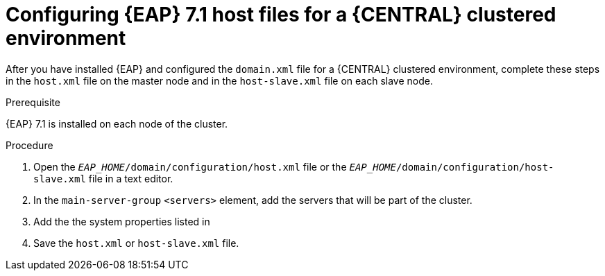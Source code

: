 [id='clustering-bc-configure-host-proc']
= Configuring {EAP} 7.1 host files for a {CENTRAL} clustered environment

After you have installed {EAP} and configured the `domain.xml` file for a {CENTRAL} clustered environment, complete these steps in the `host.xml` file on the master node and in the `host-slave.xml` file on each slave node.

.Prerequisite
{EAP} 7.1 is installed on each node of the cluster.

.Procedure
. Open the `_EAP_HOME_/domain/configuration/host.xml` file or the `_EAP_HOME_/domain/configuration/host-slave.xml` file in a text editor.
. In the `main-server-group` `<servers>` element, add the servers that will be part of the cluster.
. Add the the system properties listed in
ifdef::PAM[]
<<_cluster_properties_pam>>
endif::PAM[]
ifdef::DM[]
<<_cluster_properties_BRMS>>
endif::DM[]
. Save the `host.xml` or `host-slave.xml` file.

ifdef::PAM[]
[id='_cluster_properties_pam']
.Cluster node properties
[cols="1,1,2", frame="all", options="header"]
|===
|Property name
|Value
|Description

|`jboss.node.name`
|_node name_
|A node name unique within the cluster (optional).

|`org.uberfire.nio.git.daemon.host`
|_node name_
|The name of the daemon host machine in a physical cluster.

|`org.uberfire.nio.git.daemon.port`
|_port number_
|The port used by the VFS repo to accept client connections. The port must be unique for each cluster member. If the default or assigned port is already in use, a new port is automatically selected. Ensure that the ports are available and check the log for more information.

|`org.uberfire.nio.git.ssh.host`
|_SSH host node name_
|The name of the SSH host machine in a physical cluster.

|`org.uberfire.nio.git.ssh.port`
|_port number_
|The unique port number for ssh access to the GIT repo for a cluster running on physical machines. If the default or assigned port is already in use, a new port is automatically selected. Ensure that the ports are available and check the log for more information.

|`org.uberfire.nio.git.dir`
|_.niogit directory_
|The location of Git repositories stored under `.niogit`, on an NFS mounted partition accessible to a {EAP} user.

|`org.uberfire.nio.git.ssh.hostport`
|_SSH host port_
|In a virtualized environment, the outside port to be used.

|`org.uberfire.nio.git.ssh.cert.dir`
|_.security directory_
|The location of the `.security` directory where local certificates will be stored.

|===
endif::PAM[]
ifdef::DM[]
[id='_cluster_properties_BRMS']
.Cluster Node Properties
[cols="1,1,2", frame="all", options="header"]
|===
|Property Name
|Value
|Description

|jboss.node.name
|nodeOne
|Node name unique within the cluster.

|org.uberfire.nio.git.daemon.port
|9418
|Port used by the VFS repo to accept client connections. The port must be unique for each cluster member. If the default or assigned port is already in use, a new port is automatically selected.

|org.uberfire.nio.git.ssh.port
|8003
|The unique port number for ssh access to the Git repo for a cluster running on physical machines. If the default or assigned port is already in use, a new port is automatically selected.

|org.uberfire.nio.git.daemon.host
|nodeOne
|The name of the daemon host machine in a physical cluster.

|org.uberfire.nio.git.ssh.host
|nodeOne
|The name of the SSH host machine in a physical cluster.
|===
endif::DM[]

ifdef::PAM[]

The following examples demonstrate how to configure a three node cluster in the `host.xml` and `host-slave.xml` files:

.Cluster nodeOne Configuration 
====
[source,xml]
----
<system-properties>
 <property name="jboss.node.name" value="nodeOne"/>
 <property name="org.uberfire.nio.git.daemon.host" value="nodeOne"/>
 <property name="org.uberfire.nio.git.daemon.port" value="9418" boot-time="false"/>
 <property name="org.uberfire.nio.git.ssh.host" value="nodeOne"/>
 <property name="org.uberfire.nio.git.ssh.port" value="8003" boot-time="false"/>
 <property name="org.uberfire.nio.git.ssh.hostport" value="8003" boot-time="false"/>
 <property name="org.uberfire.nio.git.dir" value="/mnt/jbpm/niogit" 
           boot-time="false"/>
 <property name="org.uberfire.nio.git.ssh.cert.dir" value="/tmp/jbpm/nodeone"
           boot-time="false"/>
</system-properties>
----
====
endif::PAM[]

ifdef::PAM[]

.Cluster nodeTwo Configuration
====
[source,xml]
----
<system-properties>
 <property name="jboss.node.name" value="nodeTwo"/>
 <property name="org.uberfire.nio.git.daemon.host" value="nodeTwo" />
 <property name="org.uberfire.nio.git.daemon.port" value="9419" boot-time="false"/>
<property name="org.uberfire.nio.git.ssh.host" value="nodeTwo" />
<property name="org.uberfire.nio.git.ssh.port" value="8004" boot-time="false"/>
<property name="org.uberfire.nio.git.ssh.hostport" value="8004" boot-time="false"/>
 <property name="org.uberfire.nio.git.dir" value="/mnt/jbpm/niogit" boot-time="false"/>
 <property name="org.uberfire.nio.git.ssh.cert.dir" value="/tmp/jbpm/nodetwo" boot-time="false"/>
</system-properties>
----
====
endif::PAM[]

ifdef::PAM[]

.Cluster nodeThree Configuration
====
[source,xml]
----
<system-properties>
 <property name="jboss.node.name" value="nodeThree"/>
 <property name="org.uberfire.nio.git.daemon.host" value="nodeThree" />
 <property name="org.uberfire.nio.git.daemon.port" value="9420" boot-time="false"/>
 <property name="org.uberfire.nio.git.ssh.host" value="nodeThree" />
 <property name="org.uberfire.nio.git.ssh.port" value="8005" boot-time="false"/>
 <property name="org.uberfire.nio.git.ssh.hostport" value="8005" boot-time="false"/>
 <property name="org.uberfire.nio.git.dir" value="/mnt/jbpm/niogit" boot-time="false"/>
 <property name="org.uberfire.nio.git.ssh.cert.dir" value="/tmp/jbpm/nodethree"
           boot-time="false"/>
</system-properties>
----
====
endif::PAM[]
ifdef::DM[]

.Cluster nodeOne Configuration
====
[source,xml]
----
<system-properties>
 <property name="jboss.node.name" value="nodeOne" boot-time="false"/>
 <property name="org.uberfire.nio.git.daemon.port" value="9418" boot-time="false"/>
 <property name="org.uberfire.nio.git.ssh.cert.dir" value="/tmp/jbpm/nodeone" boot-time="false"/>
 <property name="org.uberfire.nio.git.ssh.port" value="8003" boot-time="false"/>
 <property name="org.uberfire.nio.git.daemon.host" value="nodeOne" />
 <property name="org.uberfire.nio.git.ssh.host" value="nodeOne" />
 <property name="org.uberfire.nio.git.ssh.hostport" value="8003" boot-time="false"/>
</system-properties>
----
====
endif::DM[]

ifdef::DM[]

.Cluster nodeTwo Configuration
====
[source,xml]
----
<system-properties>
 <property name="jboss.node.name" value="nodeTwo" boot-time="false"/>
 <property name="org.uberfire.nio.git.daemon.port" value="9418" boot-time="false"/>
           boot-time="false"/>
 <property name="org.uberfire.nio.git.ssh.cert.dir" value="/tmp/jbpm/nodetwo" boot-time="false"/>
 <property name="org.uberfire.nio.git.ssh.port" value="8003" boot-time="false"/>
 <property name="org.uberfire.nio.git.daemon.host" value="nodeTwo" />
 <property name="org.uberfire.nio.git.ssh.host" value="nodeTwo" />
 <property name="org.uberfire.nio.git.ssh.hostport" value="8003" boot-time="false"/>
</system-properties>
----
====
endif::DM[]

ifdef::DM[]

.Cluster nodeThree Configuration
====
[source,xml]
----
<system-properties>
 <property name="jboss.node.name" value="nodeThree" boot-time="false"/>
 <property 
 <property name="org.uberfire.nio.git.daemon.port" value="9418" boot-time="false"/>
           boot-time="false"/>
 <property name="org.uberfire.nio.git.ssh.cert.dir" value="/tmp/jbpm/nodethree"
           boot-time="false"/>
 <property name="org.uberfire.nio.git.ssh.port" value="8003" boot-time="false"/>
 <property name="org.uberfire.nio.git.daemon.host" value="nodeThree" />
 <property name="org.uberfire.nio.git.ssh.host" value="nodeThree" />
 <property name="org.uberfire.nio.git.ssh.hostport" value="8003" boot-time="false"/>
</system-properties>
----
====
endif::DM[]


